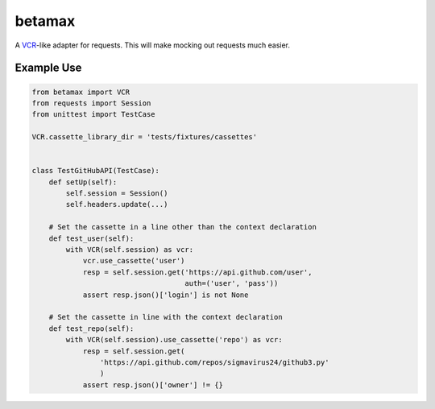 betamax
=======

A VCR_-like adapter for requests. This will make mocking out requests much
easier.

.. _VCR: https://github.com/vcr/vcr

Example Use
-----------

.. code::

    from betamax import VCR
    from requests import Session
    from unittest import TestCase

    VCR.cassette_library_dir = 'tests/fixtures/cassettes'


    class TestGitHubAPI(TestCase):
        def setUp(self):
            self.session = Session()
            self.headers.update(...)

        # Set the cassette in a line other than the context declaration
        def test_user(self):
            with VCR(self.session) as vcr:
                vcr.use_cassette('user')
                resp = self.session.get('https://api.github.com/user',
                                        auth=('user', 'pass'))
                assert resp.json()['login'] is not None

        # Set the cassette in line with the context declaration
        def test_repo(self):
            with VCR(self.session).use_cassette('repo') as vcr:
                resp = self.session.get(
                    'https://api.github.com/repos/sigmavirus24/github3.py'
                    )
                assert resp.json()['owner'] != {}
